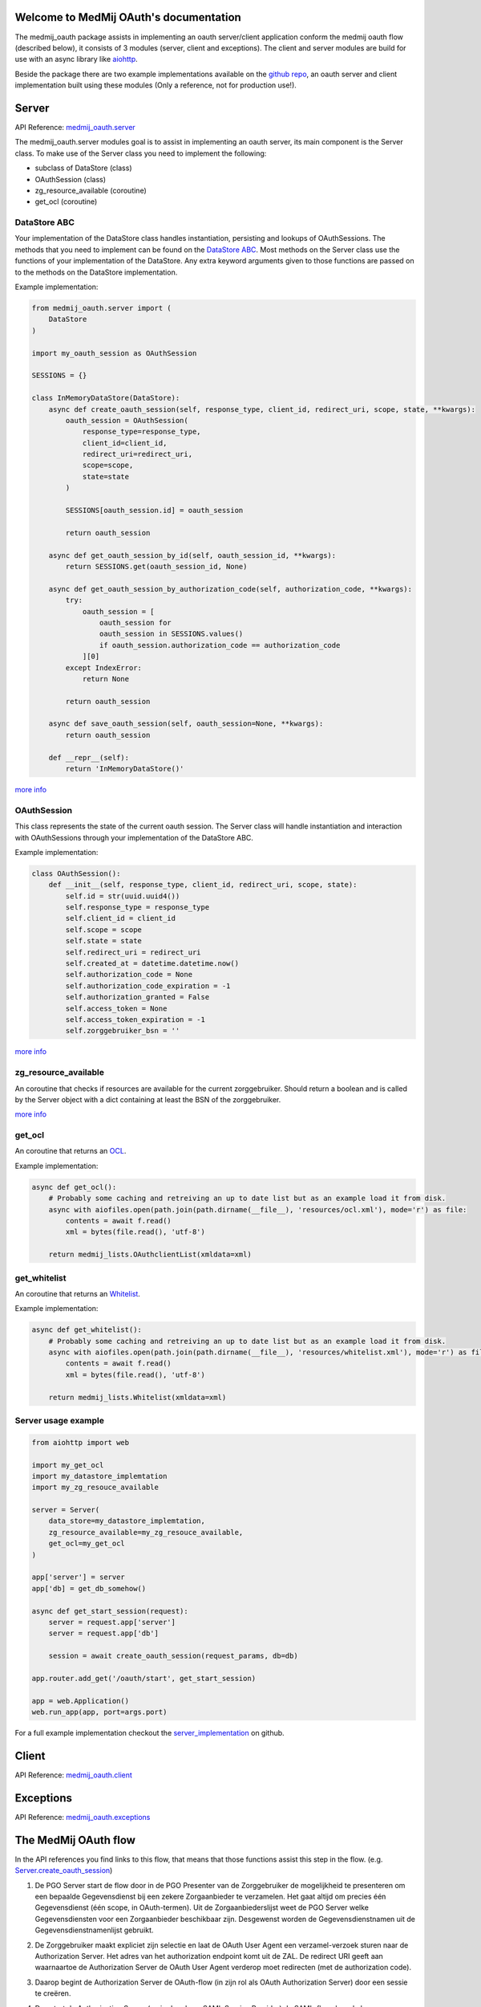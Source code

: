 .. MedMijOAuth documentation master file, created by
   sphinx-quickstart on Sun Sep 23 21:22:28 2018.
   You can adapt this file completely to your liking, but it should at least
   contain the root `toctree` directive.

Welcome to MedMij OAuth's documentation
=======================================

The medmij_oauth package assists in implementing an oauth server/client application conform the medmij oauth flow (described below), it consists of 3 modules (server, client and exceptions).
The client and server modules are build for use with an async library like `aiohttp <https://github.com/aio-libs/aiohttp>`__.

Beside the package there are two example implementations available on the `github repo <https://github.com/GidsOpenStandaarden/OpenPGO-Medmij-ImplementatieBouwstenen-Python-OAuth>`__, an oauth server and client implementation built using these modules (Only a reference, not for production use!).

Server
======

API Reference: `medmij_oauth.server <medmij_oauth.server.html>`__

The medmij_oauth.server modules goal is to assist in implementing an oauth server, its main component is the Server class.
To make use of the Server class you need to implement the following:

- subclass of DataStore (class)
- OAuthSession (class)
- zg_resource_available (coroutine)
- get_ocl (coroutine)

DataStore ABC
-------------

Your implementation of the DataStore class handles instantiation, persisting and lookups of OAuthSessions.
The methods that you need to implement can be found on the `DataStore ABC <medmij_oauth.server.html#DataStore>`__.
Most methods on the Server class use the functions of your implementation of the DataStore.
Any extra keyword arguments given to those functions are passed on to the methods on the DataStore implementation.

Example implementation:

.. code:: python

    from medmij_oauth.server import (
        DataStore
    )

    import my_oauth_session as OAuthSession

    SESSIONS = {}

    class InMemoryDataStore(DataStore):
        async def create_oauth_session(self, response_type, client_id, redirect_uri, scope, state, **kwargs):
            oauth_session = OAuthSession(
                response_type=response_type,
                client_id=client_id,
                redirect_uri=redirect_uri,
                scope=scope,
                state=state
            )

            SESSIONS[oauth_session.id] = oauth_session

            return oauth_session

        async def get_oauth_session_by_id(self, oauth_session_id, **kwargs):
            return SESSIONS.get(oauth_session_id, None)

        async def get_oauth_session_by_authorization_code(self, authorization_code, **kwargs):
            try:
                oauth_session = [
                    oauth_session for
                    oauth_session in SESSIONS.values()
                    if oauth_session.authorization_code == authorization_code
                ][0]
            except IndexError:
                return None

            return oauth_session

        async def save_oauth_session(self, oauth_session=None, **kwargs):
            return oauth_session

        def __repr__(self):
            return 'InMemoryDataStore()'

`more info <medmij_oauth.server.html#DataStore>`__

OAuthSession
------------

This class represents the state of the current oauth session. The Server class will handle instantiation and interaction with OAuthSessions through your implementation of the DataStore ABC.

Example implementation:

.. code:: python

    class OAuthSession():
        def __init__(self, response_type, client_id, redirect_uri, scope, state):
            self.id = str(uuid.uuid4())
            self.response_type = response_type
            self.client_id = client_id
            self.scope = scope
            self.state = state
            self.redirect_uri = redirect_uri
            self.created_at = datetime.datetime.now()
            self.authorization_code = None
            self.authorization_code_expiration = -1
            self.authorization_granted = False
            self.access_token = None
            self.access_token_expiration = -1
            self.zorggebruiker_bsn = ''

`more info <medmij_oauth.server.html#oauthsession>`__

zg_resource_available
---------------------

An coroutine that checks if resources are available for the current zorggebruiker. Should return a boolean and is called by the Server object with a dict containing at least the BSN of the zorggebruiker.

`more info <medmij_oauth.server.html#medmij_oauth.server.Server.zg_resource_available>`__

get_ocl
-------

An coroutine that returns an `OCL <https://github.com/GidsOpenStandaarden/OpenPGO-Medmij-ImplementatieBouwstenen-Python>`__.

Example implementation:

.. code:: python

    async def get_ocl():
        # Probably some caching and retreiving an up to date list but as an example load it from disk.
        async with aiofiles.open(path.join(path.dirname(__file__), 'resources/ocl.xml'), mode='r') as file:
            contents = await f.read()
            xml = bytes(file.read(), 'utf-8')

        return medmij_lists.OAuthclientList(xmldata=xml)

get_whitelist
-------------

An coroutine that returns an `Whitelist <https://github.com/GidsOpenStandaarden/OpenPGO-Medmij-ImplementatieBouwstenen-Python>`__.

Example implementation:

.. code:: python

    async def get_whitelist():
        # Probably some caching and retreiving an up to date list but as an example load it from disk.
        async with aiofiles.open(path.join(path.dirname(__file__), 'resources/whitelist.xml'), mode='r') as file:
            contents = await f.read()
            xml = bytes(file.read(), 'utf-8')

        return medmij_lists.Whitelist(xmldata=xml)




Server usage example
--------------------

.. code:: python

    from aiohttp import web

    import my_get_ocl
    import my_datastore_implemtation
    import my_zg_resouce_available

    server = Server(
        data_store=my_datastore_implemtation,
        zg_resource_available=my_zg_resouce_available,
        get_ocl=my_get_ocl
    )

    app['server'] = server
    app['db] = get_db_somehow()

    async def get_start_session(request):
        server = request.app['server']
        server = request.app['db']

        session = await create_oauth_session(request_params, db=db)

    app.router.add_get('/oauth/start', get_start_session)

    app = web.Application()
    web.run_app(app, port=args.port)

For a full example implementation checkout the `server_implementation <https://github.com/GidsOpenStandaarden/OpenPGO-Medmij-ImplementatieBouwstenen-Python-OAuth/tree/master/server_implementation>`__ on github.

Client
======

API Reference: `medmij_oauth.client <medmij_oauth.client.html>`__

Exceptions
==========

API Reference: `medmij_oauth.exceptions <medmij_oauth.exceptions.html>`__

The MedMij OAuth flow
=====================

In the API references you find links to this flow, that means that those functions assist this step in the flow. (e.g. `Server.create_oauth_session <medmij_oauth.server.html#medmij_oauth.server.Server.create_oauth_session>`__)

.. _1:

1. De PGO Server start de flow door in de PGO Presenter van de Zorggebruiker de mogelijkheid te presenteren om een bepaalde Gegevensdienst bij een zekere Zorgaanbieder te verzamelen. Het gaat altijd om precies één Gegevensdienst (één scope, in OAuth-termen). Uit de Zorgaanbiederslijst weet de PGO Server welke Gegevensdiensten voor een Zorgaanbieder beschikbaar zijn. Desgewenst worden de Gegevensdienstnamen uit de Gegevensdienstnamenlijst gebruikt.

.. _2:

2. De Zorggebruiker maakt expliciet zijn selectie en laat de OAuth User Agent een verzamel-verzoek sturen naar de Authorization Server. Het adres van het authorization endpoint komt uit de ZAL. De redirect URI geeft aan waarnaartoe de Authorization Server de OAuth User Agent verderop moet redirecten (met de authorization code).

.. _3:

3. Daarop begint de Authorization Server de OAuth-flow (in zijn rol als OAuth Authorization Server) door een sessie te creëren.

.. _4:

4. Dan start de Authorization Server (nu in de rol van SAML Service Provider) de SAML-flow door de browser naar DigiD te redirecten, onder meegeven van een redirect URI, die aangeeft waarnaartoe DigiD straks de OAuth User Agent moet terugsturen, na het inloggen van de Zorggebruiker.

.. _5:

5. DigiD vraagt van de Zorggebruiker via zijn PGO Presenter om inloggegevens.

.. _6:

6. Wanneer deze juist zijn, redirect DigiD de OAuth User Agent terug naar de Authorization Server, onder meegeven van een ophaalbewijs: het SAML-artefact.

.. _7:

7. Met dit ophaalbewijs haalt de Authorization Server rechtstreeks bij DigiD het BSN op.

.. _8:

8. De Authorization Server controleert alvast of de Zorgaanbieder voor de betreffende Gegevensdienst überhaupt gezondheidsinformatie van die Persoon beschikbaar heeft. Daarvan maakt deel uit dat de Persoon daarvoor minstens 16 jaar oud moet zijn.

.. _9:

9. Zo ja, dan presenteert de Authorization Server via de PGO Presenter aan Zorggebruiker de vraag of laatstgenoemde hem toestaat de gevraagde persoonlijke gezondheidsinformatie aan de PGO Server (als OAuth Client) te sturen. Onder het flow-diagram staat gespecificeerd welke informatie, waarvandaan, de OAuth Authorization Server verwerkt in de aan Zorggebruiker voor te leggen autorisatievraag.

.. _10:

10. Bij akkoord logt de Authorization Server dit als toestemming, genereert een authorization code en stuurt dit als ophaalbewijs, door middel van een browser redirect met de in stap 1 ontvangen redirect URI, naar de PGO Server. De Authorization Server stuurt daarbij de local state-informatie mee die hij in de eerste stap van de PGO Server heeft gekregen. Laatstgenoemde herkent daaraan het verzoek waarmee hij de authorization code moet associëren.

.. _11:

11. De PGO Server vat niet alleen deze authorization code op als ophaalbewijs, maar leidt er ook uit af dat de toestemming is gegeven en logt het verkrijgen van het ophaalbewijs.

.. _12:

12. Met dit ophaalbewijs wendt de PGO Server zich weer tot de Authorization Server, maar nu zonder tussenkomst van de OAuth User Agent, voor een access token.

.. _13:

13. Daarop genereert de Authorization Server een access token en stuurt deze naar de PGO Server.

.. _14:

14. Nu is de PGO Server gereed om het verzoek om de gezondheidsinformatie naar de Resource Server te sturen. Het adres van het resource endpoint haalt hij uit de ZAL. Hij plaatst het access token in het bericht en zorgt ervoor dat in het bericht geen BSN is opgenomen.

.. _15:

15. De Resource Server controleert of het ontvangen token recht geeft op de gevraagde resources, haalt deze (al dan niet) bij achterliggende bronnen op en verstuurt ze in een FHIR-response naar de PGO Server.

.. _16:

16. Deze bewaart de ontvangen gezondheidsinformatie in het persoonlijke dossier. Mocht de  Gegevensdienst  waartoe de  Zorggebruiker  heeft geautoriseerd uit meerdere  Transacties  bestaan, bevraagt de  PGO Server  de  Resource Server  daarna mogelijk opnieuw voor de nog resterende  Transacties , eventueel na nieuwe gebruikersinteractie. Zolang het access token geldig is, kan dat.

Requirements
============

Modules
-------
- Python >=3.6

Example implementations
-----------------------
- aiohttp==3.3.2
- aiohttp-jinja2==1.0.0
- aiohttp-session==2.5.1
- cryptography==2.3
- SQLAlchemy==1.2.10
